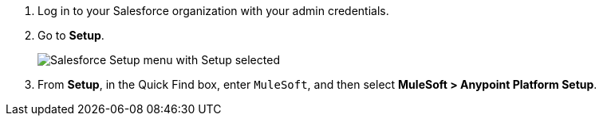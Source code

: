 . Log in to your Salesforce organization with your admin credentials.
. Go to *Setup*. 
+
image:salesforce-setup.png["Salesforce Setup menu with Setup selected"]
. From *Setup*, in the Quick Find box, enter `MuleSoft`, and then select *MuleSoft > Anypoint Platform Setup*.